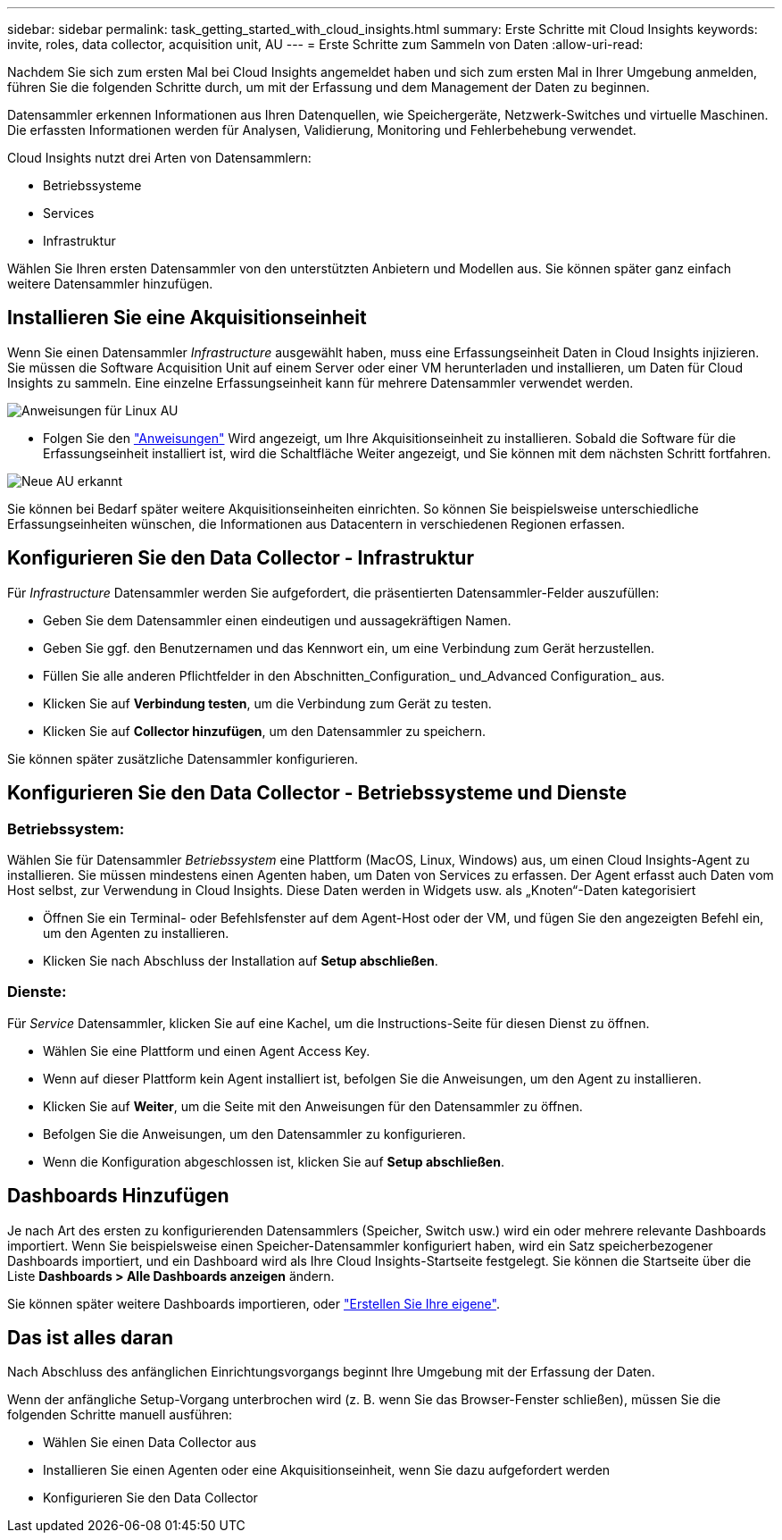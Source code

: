 ---
sidebar: sidebar 
permalink: task_getting_started_with_cloud_insights.html 
summary: Erste Schritte mit Cloud Insights 
keywords: invite, roles, data collector, acquisition unit, AU 
---
= Erste Schritte zum Sammeln von Daten
:allow-uri-read: 


Nachdem Sie sich zum ersten Mal bei Cloud Insights angemeldet haben und sich zum ersten Mal in Ihrer Umgebung anmelden, führen Sie die folgenden Schritte durch, um mit der Erfassung und dem Management der Daten zu beginnen.

Datensammler erkennen Informationen aus Ihren Datenquellen, wie Speichergeräte, Netzwerk-Switches und virtuelle Maschinen. Die erfassten Informationen werden für Analysen, Validierung, Monitoring und Fehlerbehebung verwendet.

Cloud Insights nutzt drei Arten von Datensammlern:

* Betriebssysteme
* Services
* Infrastruktur


Wählen Sie Ihren ersten Datensammler von den unterstützten Anbietern und Modellen aus. Sie können später ganz einfach weitere Datensammler hinzufügen.



== Installieren Sie eine Akquisitionseinheit

Wenn Sie einen Datensammler _Infrastructure_ ausgewählt haben, muss eine Erfassungseinheit Daten in Cloud Insights injizieren. Sie müssen die Software Acquisition Unit auf einem Server oder einer VM herunterladen und installieren, um Daten für Cloud Insights zu sammeln. Eine einzelne Erfassungseinheit kann für mehrere Datensammler verwendet werden.

image:NewLinuxAUInstall.png["Anweisungen für Linux AU"]

* Folgen Sie den link:task_configure_acquisition_unit.html["Anweisungen"] Wird angezeigt, um Ihre Akquisitionseinheit zu installieren. Sobald die Software für die Erfassungseinheit installiert ist, wird die Schaltfläche Weiter angezeigt, und Sie können mit dem nächsten Schritt fortfahren.


image:NewAUDetected.png["Neue AU erkannt"]

Sie können bei Bedarf später weitere Akquisitionseinheiten einrichten. So können Sie beispielsweise unterschiedliche Erfassungseinheiten wünschen, die Informationen aus Datacentern in verschiedenen Regionen erfassen.



== Konfigurieren Sie den Data Collector - Infrastruktur

Für _Infrastructure_ Datensammler werden Sie aufgefordert, die präsentierten Datensammler-Felder auszufüllen:

* Geben Sie dem Datensammler einen eindeutigen und aussagekräftigen Namen.
* Geben Sie ggf. den Benutzernamen und das Kennwort ein, um eine Verbindung zum Gerät herzustellen.
* Füllen Sie alle anderen Pflichtfelder in den Abschnitten_Configuration_ und_Advanced Configuration_ aus.
* Klicken Sie auf *Verbindung testen*, um die Verbindung zum Gerät zu testen.
* Klicken Sie auf *Collector hinzufügen*, um den Datensammler zu speichern.


Sie können später zusätzliche Datensammler konfigurieren.



== Konfigurieren Sie den Data Collector - Betriebssysteme und Dienste



=== Betriebssystem:

Wählen Sie für Datensammler _Betriebssystem_ eine Plattform (MacOS, Linux, Windows) aus, um einen Cloud Insights-Agent zu installieren. Sie müssen mindestens einen Agenten haben, um Daten von Services zu erfassen. Der Agent erfasst auch Daten vom Host selbst, zur Verwendung in Cloud Insights. Diese Daten werden in Widgets usw. als „Knoten“-Daten kategorisiert

* Öffnen Sie ein Terminal- oder Befehlsfenster auf dem Agent-Host oder der VM, und fügen Sie den angezeigten Befehl ein, um den Agenten zu installieren.
* Klicken Sie nach Abschluss der Installation auf *Setup abschließen*.




=== Dienste:

Für _Service_ Datensammler, klicken Sie auf eine Kachel, um die Instructions-Seite für diesen Dienst zu öffnen.

* Wählen Sie eine Plattform und einen Agent Access Key.
* Wenn auf dieser Plattform kein Agent installiert ist, befolgen Sie die Anweisungen, um den Agent zu installieren.
* Klicken Sie auf *Weiter*, um die Seite mit den Anweisungen für den Datensammler zu öffnen.
* Befolgen Sie die Anweisungen, um den Datensammler zu konfigurieren.
* Wenn die Konfiguration abgeschlossen ist, klicken Sie auf *Setup abschließen*.




== Dashboards Hinzufügen

Je nach Art des ersten zu konfigurierenden Datensammlers (Speicher, Switch usw.) wird ein oder mehrere relevante Dashboards importiert. Wenn Sie beispielsweise einen Speicher-Datensammler konfiguriert haben, wird ein Satz speicherbezogener Dashboards importiert, und ein Dashboard wird als Ihre Cloud Insights-Startseite festgelegt. Sie können die Startseite über die Liste *Dashboards > Alle Dashboards anzeigen* ändern.

Sie können später weitere Dashboards importieren, oder link:concept_dashboards_overview.html["Erstellen Sie Ihre eigene"].



== Das ist alles daran

Nach Abschluss des anfänglichen Einrichtungsvorgangs beginnt Ihre Umgebung mit der Erfassung der Daten.

Wenn der anfängliche Setup-Vorgang unterbrochen wird (z. B. wenn Sie das Browser-Fenster schließen), müssen Sie die folgenden Schritte manuell ausführen:

* Wählen Sie einen Data Collector aus
* Installieren Sie einen Agenten oder eine Akquisitionseinheit, wenn Sie dazu aufgefordert werden
* Konfigurieren Sie den Data Collector

